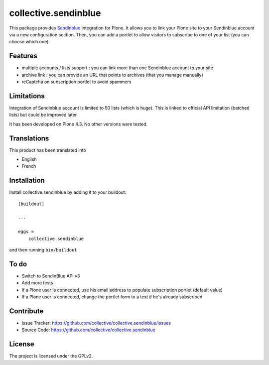 =====================
collective.sendinblue
=====================

.. image:: https://travis-ci.org/collective/collective.sendinblue.svg?branch=master
    :target: https://travis-ci.org/collective/collective.sendinblue


This package provides Sendinblue_ integration for Plone.
It allows you to link your Plone site to your Sendinblue account via a new configuration section.
Then, you can add a portlet to allow visitors to subscribe to one of your list (you can choose which one).

.. _Sendinblue: https://sendinblue.com


Features
--------

- multiple accounts / lists support : you can link more than one Sendinblue account to your site
- archive link : you can provide an URL that points to archives (that you manage manually)
- reCaptcha on subscription portlet to avoid spammers


Limitations
-----------

Integration of Sendinblue account is limited to 50 lists (which is huge).
This is linked to official API limitation (batched lists) but could be improved later.

It has been developed on Plone 4.3. No other versions were tested.


Translations
------------

This product has been translated into

- English
- French


Installation
------------

Install collective.sendinblue by adding it to your buildout::

    [buildout]

    ...

    eggs =
        collective.sendinblue


and then running ``bin/buildout``


To do
-----

- Switch to SendinBlue API v3
- Add more tests
- If a Plone user is connected, use his email address to populate subscription portlet (default value)
- If a Plone user is connected, change the portlet form to a text if he's already subscribed


Contribute
----------

- Issue Tracker: https://github.com/collective/collective.sendinblue/issues
- Source Code: https://github.com/collective/collective.sendinblue


License
-------

The project is licensed under the GPLv2.
